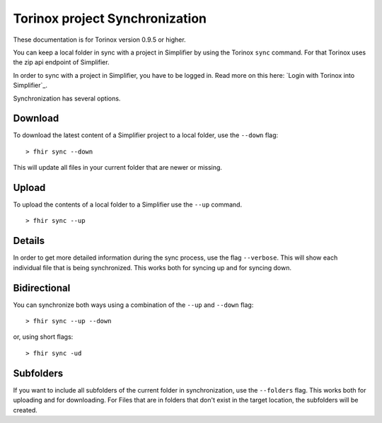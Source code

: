 Torinox project Synchronization
===============================
These documentation is for Torinox version 0.9.5 or higher.

You can keep a local folder in sync with a project in Simplifier by using the Torinox ``sync`` command.
For that Torinox uses the zip api endpoint of Simplifier.

In order to sync with a project in Simplifier, you have to be logged in. 
Read more on this here: `Login with Torinox into Simplifier`_.

Synchronization has several options.

Download
--------
To download the latest content of a Simplifier project to a local folder, use the ``--down`` flag: 
::
    > fhir sync --down

This will update all files in your current folder that are newer or missing.

Upload
-------
To upload the contents of a local folder to a Simplifier use the ``--up`` command.
::
    > fhir sync --up

Details 
-------
In order to get more detailed information during the sync process, use the flag ``--verbose``.
This will show each individual file that is being synchronized. This works both for syncing up and for syncing down.

Bidirectional
-------------
You can synchronize both ways using a combination of the ``--up`` and ``--down`` flag: 
::
    > fhir sync --up --down

or, using short flags: 
::
    > fhir sync -ud

    
Subfolders
----------
If you want to include all subfolders of the current folder in synchronization, use the ``--folders`` flag.
This works both for uploading and for downloading. For Files that are in folders that don't exist in the target location,
the subfolders will be created.



